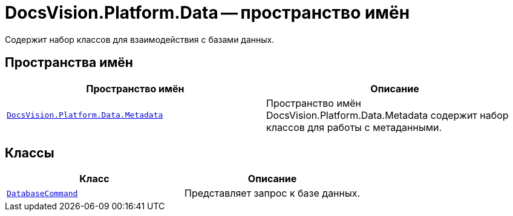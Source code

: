 = DocsVision.Platform.Data -- пространство имён

Содержит набор классов для взаимодействия с базами данных.

== Пространства имён

[cols=",",options="header"]
|===
|Пространство имён |Описание
|`xref:Metadata/Metadata_NS.adoc[DocsVision.Platform.Data.Metadata]` |Пространство имён DocsVision.Platform.Data.Metadata содержит набор классов для работы с метаданными.
|===

== Классы

[cols=",",options="header"]
|===
|Класс |Описание
|`xref:DatabaseCommand_CL.adoc[DatabaseCommand]` |Представляет запрос к базе данных.
|===
